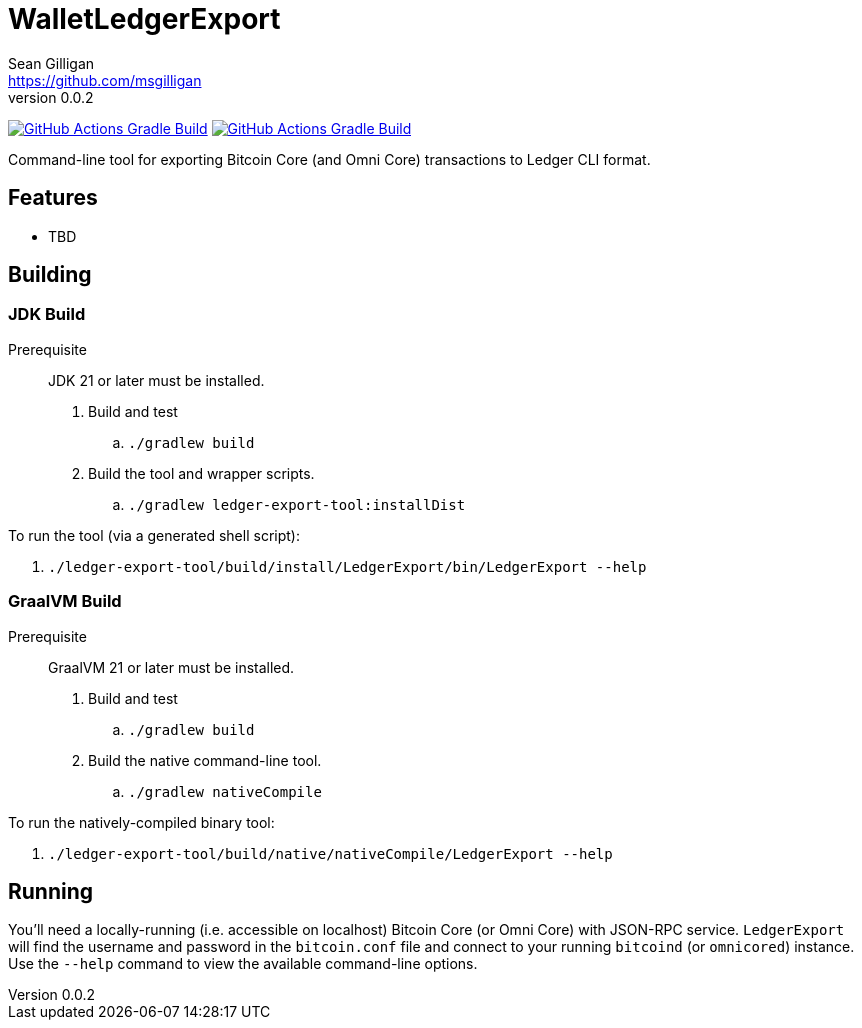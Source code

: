 = WalletLedgerExport
Sean Gilligan <https://github.com/msgilligan>
v0.0.2
:description: WalletLedgerExport README
:ledgerexport-version: 0.0.2

image:https://github.com/ConsensusJ/WalletLedgerExport/actions/workflows/gradle.yml/badge.svg?branch=master["GitHub Actions Gradle Build", link="https://github.com/ConsensusJ/WalletLedgerExport/actions/workflows/gradle.yml"] image:https://github.com/ConsensusJ/WalletLedgerExport/actions/workflows/graalvm.yml/badge.svg?branch=master["GitHub Actions Gradle Build", link="https://github.com/ConsensusJ/WalletLedgerExport/actions/workflows/graalvm.yml"]


Command-line tool for exporting Bitcoin Core (and Omni Core) transactions to Ledger CLI format.

== Features

* TBD

== Building

=== JDK Build

Prerequisite:: JDK 21 or later must be installed.

. Build and test
.. `./gradlew build`
. Build the tool and wrapper scripts.
.. `./gradlew ledger-export-tool:installDist`

To run the tool (via a generated shell script):

. `./ledger-export-tool/build/install/LedgerExport/bin/LedgerExport --help`

=== GraalVM Build

Prerequisite:: GraalVM 21 or later must be installed.

. Build and test
.. `./gradlew build`
. Build the native command-line tool.
.. `./gradlew nativeCompile`

To run the natively-compiled binary tool:

. `./ledger-export-tool/build/native/nativeCompile/LedgerExport --help`


== Running

You'll need a locally-running (i.e. accessible on localhost) Bitcoin Core (or Omni Core) with JSON-RPC service.  `LedgerExport` will find the username and password in the `bitcoin.conf` file and connect to your running `bitcoind` (or `omnicored`) instance. Use the `--help` command to view the available command-line options.



